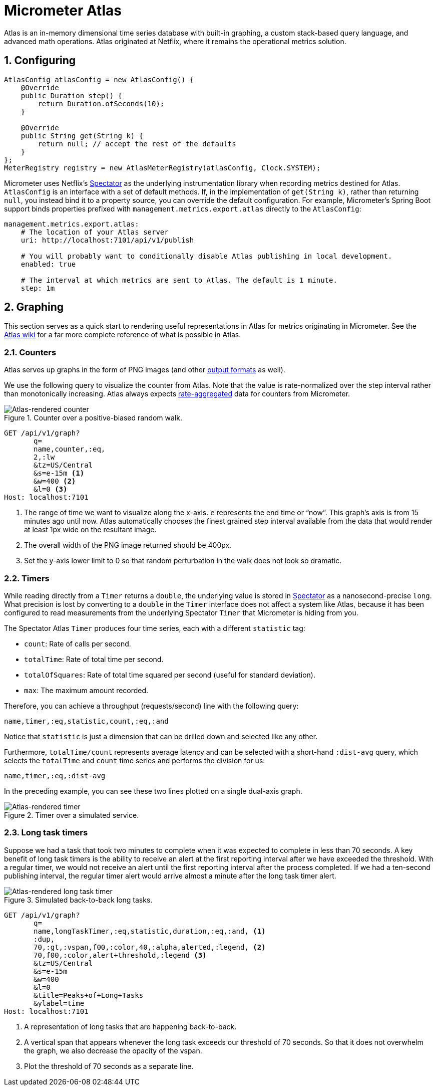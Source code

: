 [[micrometer-atlas]]
= Micrometer Atlas
:sectnums:
:system: atlas

Atlas is an in-memory dimensional time series database with built-in graphing, a custom stack-based query language, and advanced math operations. Atlas originated at Netflix, where it remains the operational metrics solution.


[[configuring]]
== Configuring

[source,java]
----
AtlasConfig atlasConfig = new AtlasConfig() {
    @Override
    public Duration step() {
        return Duration.ofSeconds(10);
    }

    @Override
    public String get(String k) {
        return null; // accept the rest of the defaults
    }
};
MeterRegistry registry = new AtlasMeterRegistry(atlasConfig, Clock.SYSTEM);
----

Micrometer uses Netflix's https://github.com/netflix/spectator[Spectator] as the underlying instrumentation library when recording metrics destined for Atlas. `AtlasConfig` is an interface with a set of default methods. If, in the implementation of `get(String k)`, rather than returning `null`, you instead bind it to a property source, you can override the default configuration. For example, Micrometer's Spring Boot support binds properties prefixed with `management.metrics.export.atlas` directly to the `AtlasConfig`:

[source,yml]
----
management.metrics.export.atlas:
    # The location of your Atlas server
    uri: http://localhost:7101/api/v1/publish

    # You will probably want to conditionally disable Atlas publishing in local development.
    enabled: true

    # The interval at which metrics are sent to Atlas. The default is 1 minute.
    step: 1m
----

[[graphing]]
== Graphing

This section serves as a quick start to rendering useful representations in Atlas for metrics originating in Micrometer. See the https://github.com/netflix/atlas/wiki[Atlas wiki] for a far more complete reference of what is possible in Atlas.

[[counters]]
=== Counters

Atlas serves up graphs in the form of PNG images (and other https://github.com/Netflix/atlas/wiki/Output-Formats[output formats] as well).

We use the following query to visualize the counter from Atlas. Note that the value is rate-normalized over the step interval rather than monotonically increasing. Atlas always expects link:/docs/concepts#_client_side[rate-aggregated] data for counters from Micrometer.

.Counter over a positive-biased random walk.
image::img/atlas-counter.png[Atlas-rendered counter]

[source,http]
----
GET /api/v1/graph?
       q=
       name,counter,:eq,
       2,:lw
       &tz=US/Central
       &s=e-15m <1>
       &w=400 <2>
       &l=0 <3>
Host: localhost:7101
----
<1> The range of time we want to visualize along the x-axis. `e` represents the end time or "`now`". This graph's axis is from 15 minutes ago until now. Atlas automatically chooses the finest grained step interval available from the data that would render at least 1px wide on the resultant image.
<2> The overall width of the PNG image returned should be 400px.
<3> Set the y-axis lower limit to 0 so that random perturbation in the walk does not look so dramatic.

[[timers]]
=== Timers

While reading directly from a `Timer` returns a `double`, the underlying value is
stored in https://github.com/netflix/spectator[Spectator] as a nanosecond-precise `long`. What precision is lost by
converting to a `double` in the `Timer` interface does not affect a system like
Atlas, because it has been configured to read measurements from the underlying
Spectator `Timer` that Micrometer is hiding from you.

The Spectator Atlas `Timer` produces four time series, each with a different `statistic` tag:

* `count`: Rate of calls per second.
* `totalTime`: Rate of total time per second.
* `totalOfSquares`: Rate of total time squared per second (useful for standard deviation).
* `max`: The maximum amount recorded.

Therefore, you can achieve a throughput (requests/second) line with the following query:

```http
name,timer,:eq,statistic,count,:eq,:and
```

Notice that `statistic` is just a dimension that can be drilled down and selected like any other.

Furthermore, `totalTime/count` represents average latency and can be selected with a short-hand `:dist-avg` query, which selects the `totalTime` and `count` time series and performs the division for us:

```http
name,timer,:eq,:dist-avg
```

In the preceding example, you can see these two lines plotted on a single dual-axis graph.

.Timer over a simulated service.
image::img/atlas-timer.png[Atlas-rendered timer]


[[long-task-timers]]
=== Long task timers

Suppose we had a task that took two minutes to complete when it was expected to complete in less than 70 seconds. A key benefit of long task timers is the ability to receive an alert at the first reporting interval after we have exceeded the threshold. With a regular timer, we would not receive an alert until the first reporting interval after the process completed. If we had a ten-second publishing interval, the regular timer alert would arrive almost a minute after the long task timer alert.

.Simulated back-to-back long tasks.
image::img/atlas-long-task-timer.png[Atlas-rendered long task timer]

[source, http]
----
GET /api/v1/graph?
       q=
       name,longTaskTimer,:eq,statistic,duration,:eq,:and, <1>
       :dup,
       70,:gt,:vspan,f00,:color,40,:alpha,alerted,:legend, <2>
       70,f00,:color,alert+threshold,:legend <3>
       &tz=US/Central
       &s=e-15m
       &w=400
       &l=0
       &title=Peaks+of+Long+Tasks
       &ylabel=time
Host: localhost:7101
----
<1> A representation of long tasks that are happening back-to-back.
<2> A vertical span that appears whenever the long task exceeds our threshold of 70 seconds. So that it does not overwhelm the graph, we also decrease the opacity of the vspan.
<3> Plot the threshold of 70 seconds as a separate line.

